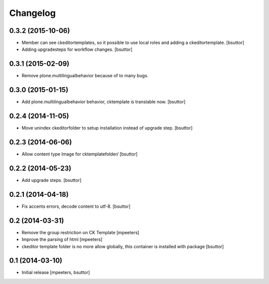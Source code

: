 Changelog
=========

0.3.2 (2015-10-06)
------------------

- Member can see ckeditortemplates, so it possible to use local roles and adding a ckeditortemplate.
  [bsuttor]

- Adding upgradesteps for workflow changes.
  [bsuttor]


0.3.1 (2015-02-09)
------------------

- Remove plone.multilingualbehavior because of to many bugs.


0.3.0 (2015-01-15)
------------------

- Add plone.multilingualbehavior behavior, cktemplate is translable now.
  [bsuttor]


0.2.4 (2014-11-05)
------------------

- Move unindex ckeditorfolder to setup installation instead of upgrade step.
  [bsuttor]


0.2.3 (2014-06-06)
------------------

- Allow content type Image for cktemplatefolder/
  [bsuttor]


0.2.2 (2014-05-23)
------------------

- Add upgrade steps.
  [bsuttor]


0.2.1 (2014-04-18)
------------------

- Fix accents errors, decode content to utf-8.
  [bsuttor]


0.2 (2014-03-31)
----------------

- Remove the group restriction on CK Template
  [mpeeters]

- Improve the parsing of html
  [mpeeters]

- ckeditor template folder is no more allow globally, this container is
  installed with package
  [bsuttor]


0.1 (2014-03-10)
----------------

- Initial release
  [mpeeters, bsuttor]
